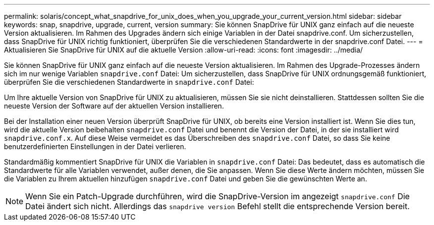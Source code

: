 ---
permalink: solaris/concept_what_snapdrive_for_unix_does_when_you_upgrade_your_current_version.html 
sidebar: sidebar 
keywords: snap, snapdrive, upgrade, current, version 
summary: Sie können SnapDrive für UNIX ganz einfach auf die neueste Version aktualisieren. Im Rahmen des Upgrades ändern sich einige Variablen in der Datei snapdrive.conf. Um sicherzustellen, dass SnapDrive für UNIX richtig funktioniert, überprüfen Sie die verschiedenen Standardwerte in der snapdrive.conf Datei. 
---
= Aktualisieren Sie SnapDrive für UNIX auf die aktuelle Version
:allow-uri-read: 
:icons: font
:imagesdir: ../media/


[role="lead"]
Sie können SnapDrive für UNIX ganz einfach auf die neueste Version aktualisieren. Im Rahmen des Upgrade-Prozesses ändern sich im nur wenige Variablen `snapdrive.conf` Datei: Um sicherzustellen, dass SnapDrive für UNIX ordnungsgemäß funktioniert, überprüfen Sie die verschiedenen Standardwerte in `snapdrive.conf` Datei:

Um Ihre aktuelle Version von SnapDrive für UNIX zu aktualisieren, müssen Sie sie nicht deinstallieren. Stattdessen sollten Sie die neueste Version der Software auf der aktuellen Version installieren.

Bei der Installation einer neuen Version überprüft SnapDrive für UNIX, ob bereits eine Version installiert ist. Wenn Sie dies tun, wird die aktuelle Version beibehalten `snapdrive.conf` Datei und benennt die Version der Datei, in der sie installiert wird `snapdrive.conf.x`. Auf diese Weise vermeidet es das Überschreiben des `snapdrive.conf` Datei, so dass Sie keine benutzerdefinierten Einstellungen in der Datei verlieren.

Standardmäßig kommentiert SnapDrive für UNIX die Variablen in `snapdrive.conf` Datei: Das bedeutet, dass es automatisch die Standardwerte für alle Variablen verwendet, außer denen, die Sie anpassen. Wenn Sie diese Werte ändern möchten, müssen Sie die Variablen zu Ihrem aktuellen hinzufügen `snapdrive.conf` Datei und geben Sie die gewünschten Werte an.


NOTE: Wenn Sie ein Patch-Upgrade durchführen, wird die SnapDrive-Version im angezeigt `snapdrive.conf` Die Datei ändert sich nicht. Allerdings das `snapdrive version` Befehl stellt die entsprechende Version bereit.
